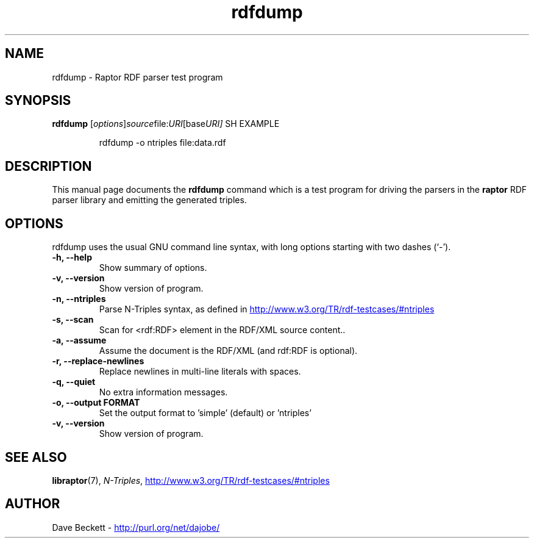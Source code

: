 .\"                                      Hey, EMACS: -*- nroff -*-
.\"
.\" rdfdump.1 - Raptor parser utility manual page
.\"
.\" $Id$
.\"
.\" Copyright (C) 2002 David Beckett - http://purl.org/net/dajobe/
.\" Institute for Learning and Research Technology - http://www.ilrt.org/
.\" University of Bristol - http://www.bristol.ac.uk/
.\"
.TH rdfdump 1 "2002-06-13"
.\" Please adjust this date whenever revising the manpage.
.SH NAME
rdfdump \- Raptor RDF parser test program
.SH SYNOPSIS
.B rdfdump
.RI [ options ] source file: URI [base URI]
SH EXAMPLE
.IP
rdfdump -o ntriples file:data.rdf
.SH DESCRIPTION
This manual page documents the
.B rdfdump
command which is a test program for driving the parsers in
the
.B raptor
RDF parser library and emitting the generated triples.
.SH OPTIONS
rdfdump uses the usual GNU command line syntax, with long
options starting with two dashes (`-').
.TP
.B \-h, \-\-help
Show summary of options.
.TP
.B \-v, \-\-version
Show version of program.
.TP
.B \-n, \-\-ntriples
Parse N-Triples syntax, as defined in
.UR http://www.w3.org/TR/rdf-testcases/#ntriples
.UE
.TP
.B \-s, \-\-scan
Scan for <rdf:RDF> element in the RDF/XML source content..
.TP
.B \-a, \-\-assume
Assume the document is the RDF/XML (and rdf:RDF is optional).
.TP
.B \-r, \-\-replace-newlines
Replace newlines in multi-line literals with spaces.
.TP
.B \-q, \-\-quiet
No extra information messages.
.TP
.B \-o, \-\-output FORMAT
Set the output format to 'simple' (default) or 'ntriples'
.TP
.B \-v, \-\-version
Show version of program.
.SH SEE ALSO
.BR libraptor (7),
.BR \fIN-Triples\fR, 
.UR http://www.w3.org/TR/rdf-testcases/#ntriples
http://www.w3.org/TR/rdf-testcases/#ntriples
.UE
.SH AUTHOR
Dave Beckett - 
.UR http://purl.org/net/dajobe/
http://purl.org/net/dajobe/
.UE
